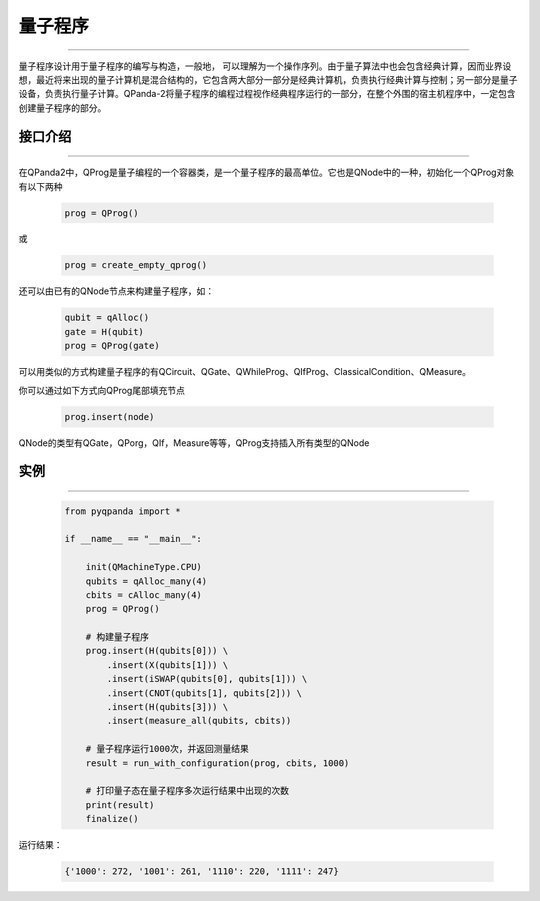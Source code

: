 量子程序
==============
----

量子程序设计用于量子程序的编写与构造，一般地， 可以理解为一个操作序列。由于量子算法中也会包含经典计算，因而业界设想，最近将来出现的量子计算机是混合结构的，它包含两大部分一部分是经典计算机，负责执行经典计算与控制；另一部分是量子设备，负责执行量子计算。QPanda-2将量子程序的编程过程视作经典程序运行的一部分，在整个外围的宿主机程序中，一定包含创建量子程序的部分。

.. _api_introduction:

接口介绍
>>>>>>>>>>>>>>>>
----

在QPanda2中，QProg是量子编程的一个容器类，是一个量子程序的最高单位。它也是QNode中的一种，初始化一个QProg对象有以下两种

    .. code-block:: python

        prog = QProg()

或

    .. code-block:: python

        prog = create_empty_qprog()

还可以由已有的QNode节点来构建量子程序，如：

    .. code-block:: python

        qubit = qAlloc()
        gate = H(qubit)
        prog = QProg(gate)

可以用类似的方式构建量子程序的有QCircuit、QGate、QWhileProg、QIfProg、ClassicalCondition、QMeasure。

你可以通过如下方式向QProg尾部填充节点

    .. code-block:: python

        prog.insert(node)

QNode的类型有QGate，QPorg，QIf，Measure等等，QProg支持插入所有类型的QNode

实例
>>>>>>>>>>
----

    .. code-block:: python

        from pyqpanda import *

        if __name__ == "__main__":

            init(QMachineType.CPU)
            qubits = qAlloc_many(4)
            cbits = cAlloc_many(4)
            prog = QProg()

            # 构建量子程序
            prog.insert(H(qubits[0])) \
                .insert(X(qubits[1])) \
                .insert(iSWAP(qubits[0], qubits[1])) \
                .insert(CNOT(qubits[1], qubits[2])) \
                .insert(H(qubits[3])) \
                .insert(measure_all(qubits, cbits))

            # 量子程序运行1000次，并返回测量结果
            result = run_with_configuration(prog, cbits, 1000)
            
            # 打印量子态在量子程序多次运行结果中出现的次数
            print(result)
            finalize()



运行结果：

    .. code-block:: c

        {'1000': 272, '1001': 261, '1110': 220, '1111': 247}
